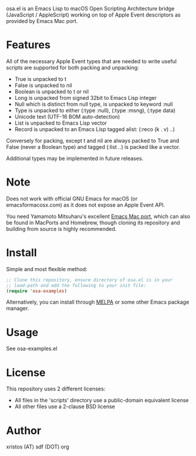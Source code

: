 [[https://opensource.org/licenses/BSD-2-Clause][https://img.shields.io/badge/license-BSD-blue.svg]]
[[https://melpa.org/#/osa][https://melpa.org/packages/osa-badge.svg]]

osa.el is an Emacs Lisp to macOS Open Scripting Architecture bridge
(JavaScript / AppleScript) working on top of Apple Event descriptors
as provided by Emacs Mac port.

* Features
All of the necessary Apple Event types that are needed to write useful
scripts are supported for both packing and unpacking:

+ True is unpacked to t
+ False is unpacked to nil
+ Boolean is unpacked to t or nil
+ Long is unpacked from signed 32bit to Emacs Lisp integer
+ Null which is distinct from null type, is unpacked to keyword :null
+ Type is unpacked to either (:type :null), (:type :msng), (:type data)
+ Unicode text (UTF-16 BOM auto-detection)
+ List is unpacked to Emacs Lisp vector
+ Record is unpacked to an Emacs Lisp tagged alist: (:reco (k . v) ..)

Conversely for packing, except t and nil are always packed to True and
False (never a Boolean type) and tagged (:list ..) is packed like a
vector.

Additional types may be implemented in future releases.

* Note
Does not work with official GNU Emacs for macOS (or emacsformacosx.com) as it
does not expose an Apple Event API.

You need Yamamoto Mitsuharu's excellent [[https://bitbucket.org/mituharu/emacs-mac][Emacs Mac port]], which can also
be found in MacPorts and Homebrew, though cloning its repository and
building from source is highly recommended.

* Install
Simple and most flexible method:

#+BEGIN_SRC emacs-lisp
;; Clone this repository, ensure directory of osa.el is in your
;; load-path and add the following to your init file:
(require 'osa-examples)
#+END_SRC

Alternatively, you can install through [[https://melpa.org/][MELPA]] or some other Emacs package
manager.

* Usage
See osa-examples.el

* License
This repository uses 2 different licenses:

- All files in the 'scripts' directory use a public-domain equivalent license
- All other files use a 2-clause BSD license

* Author
xristos (AT) sdf (DOT) org
